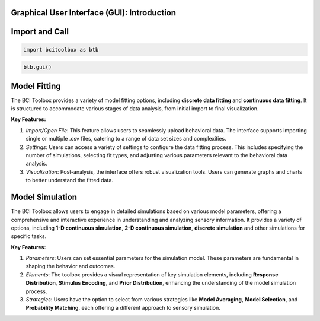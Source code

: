 Graphical User Interface (GUI): Introduction
=============

Import and Call
===============

.. code-block:: bash

      import bcitoolbox as btb

.. code-block:: bash

      btb.gui()


Model Fitting
=============

The BCI Toolbox provides a variety of model fitting options, including **discrete data fitting** and **continuous data fitting**. It is structured to accommodate various stages of data analysis, from initial import to final visualization. 

**Key Features:**

1. *Import/Open File*: This feature allows users to seamlessly upload behavioral data. The interface supports importing single or multiple .csv files, catering to a range of data set sizes and complexities.

2. *Settings*: Users can access a variety of settings to configure the data fitting process. This includes specifying the number of simulations, selecting fit types, and adjusting various parameters relevant to the behavioral data analysis.

3. *Visualization*: Post-analysis, the interface offers robust visualization tools. Users can generate graphs and charts to better understand the fitted data.

Model Simulation
==================

The BCI Toolbox allows users to engage in detailed simulations based on various model parameters, offering a comprehensive and interactive experience in understanding and analyzing sensory information. It provides a variety of options, including **1-D continuous simulation**, **2-D continuous simulation**, **discrete simulation** and other simulations for specific tasks.

**Key Features:**

1. *Parameters*: Users can set essential parameters for the simulation model. These parameters are fundamental in shaping the behavior and outcomes.

2. *Elements*: The toolbox provides a visual representation of key simulation elements, including **Response Distribution**, **Stimulus Encoding**, and **Prior Distribution**, enhancing the understanding of the model simulation process.

3. *Strategies*: Users have the option to select from various strategies like **Model Averaging**, **Model Selection**, and **Probability Matching**, each offering a different approach to sensory simulation.





